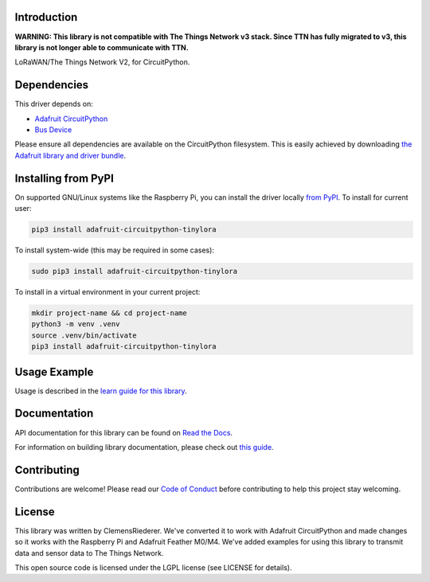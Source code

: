 Introduction
============

.. image:: https://readthedocs.org/projects/circuitpython-tinylora/badge/?version=latest
    :target: https://docs.circuitpython.org/projects/tinylora/en/latest/
    :alt: Documentation Status

.. image:: https://raw.githubusercontent.com/adafruit/Adafruit_CircuitPython_Bundle/main/badges/adafruit_discord.svg
    :target: https://adafru.it/discord
    :alt: Discord

.. image:: https://github.com/adafruit/Adafruit_CircuitPython_TinyLoRa/workflows/Build%20CI/badge.svg
    :target: https://github.com/adafruit/Adafruit_CircuitPython_TinyLoRa/actions/
    :alt: Build Status

**WARNING: This library is not compatible with The Things Network v3 stack. Since TTN has fully migrated to v3, this library is not longer able to communicate with TTN.**


LoRaWAN/The Things Network V2, for CircuitPython.

Dependencies
=============
This driver depends on:

* `Adafruit CircuitPython <https://github.com/adafruit/circuitpython>`_
* `Bus Device <https://github.com/adafruit/Adafruit_CircuitPython_BusDevice>`_

Please ensure all dependencies are available on the CircuitPython filesystem.
This is easily achieved by downloading `the Adafruit library and driver bundle <https://github.com/adafruit/Adafruit_CircuitPython_Bundle>`_.

Installing from PyPI
====================

On supported GNU/Linux systems like the Raspberry Pi, you can install the driver locally `from
PyPI <https://pypi.org/project/adafruit-circuitpython-tinylora/>`_. To install for current user:

.. code-block:: shell

    pip3 install adafruit-circuitpython-tinylora

To install system-wide (this may be required in some cases):

.. code-block:: shell

    sudo pip3 install adafruit-circuitpython-tinylora

To install in a virtual environment in your current project:

.. code-block:: shell

    mkdir project-name && cd project-name
    python3 -m venv .venv
    source .venv/bin/activate
    pip3 install adafruit-circuitpython-tinylora

Usage Example
=============

Usage is described in the `learn guide for this library <https://learn.adafruit.com/using-lorawan-and-the-things-network-with-circuitpython>`_.

Documentation
=============

API documentation for this library can be found on `Read the Docs <https://docs.circuitpython.org/projects/tinylora/en/latest/>`_.

For information on building library documentation, please check out `this guide <https://learn.adafruit.com/creating-and-sharing-a-circuitpython-library/sharing-our-docs-on-readthedocs#sphinx-5-1>`_.

Contributing
============

Contributions are welcome! Please read our `Code of Conduct
<https://github.com/adafruit/Adafruit_CircuitPython_TinyLoRa/blob/main/CODE_OF_CONDUCT.md>`_
before contributing to help this project stay welcoming.

License
=======

This library was written by ClemensRiederer. We've converted it to work with Adafruit CircuitPython and made
changes so it works with the Raspberry Pi and Adafruit Feather M0/M4. We've added examples for using this library
to transmit data and sensor data to The Things Network.

This open source code is licensed under the LGPL license (see LICENSE for details).
